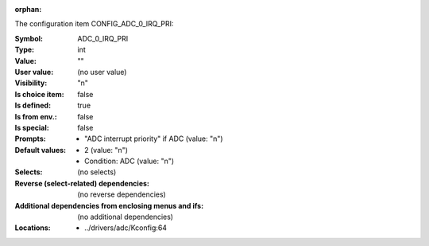 :orphan:

.. title:: ADC_0_IRQ_PRI

.. option:: CONFIG_ADC_0_IRQ_PRI:
.. _CONFIG_ADC_0_IRQ_PRI:

The configuration item CONFIG_ADC_0_IRQ_PRI:

:Symbol:           ADC_0_IRQ_PRI
:Type:             int
:Value:            ""
:User value:       (no user value)
:Visibility:       "n"
:Is choice item:   false
:Is defined:       true
:Is from env.:     false
:Is special:       false
:Prompts:

 *  "ADC interrupt priority" if ADC (value: "n")
:Default values:

 *  2 (value: "n")
 *   Condition: ADC (value: "n")
:Selects:
 (no selects)
:Reverse (select-related) dependencies:
 (no reverse dependencies)
:Additional dependencies from enclosing menus and ifs:
 (no additional dependencies)
:Locations:
 * ../drivers/adc/Kconfig:64